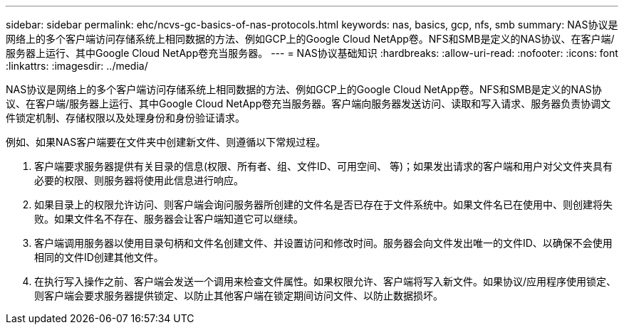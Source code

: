 ---
sidebar: sidebar 
permalink: ehc/ncvs-gc-basics-of-nas-protocols.html 
keywords: nas, basics, gcp, nfs, smb 
summary: NAS协议是网络上的多个客户端访问存储系统上相同数据的方法、例如GCP上的Google Cloud NetApp卷。NFS和SMB是定义的NAS协议、在客户端/服务器上运行、其中Google Cloud NetApp卷充当服务器。 
---
= NAS协议基础知识
:hardbreaks:
:allow-uri-read: 
:nofooter: 
:icons: font
:linkattrs: 
:imagesdir: ../media/


[role="lead"]
NAS协议是网络上的多个客户端访问存储系统上相同数据的方法、例如GCP上的Google Cloud NetApp卷。NFS和SMB是定义的NAS协议、在客户端/服务器上运行、其中Google Cloud NetApp卷充当服务器。客户端向服务器发送访问、读取和写入请求、服务器负责协调文件锁定机制、存储权限以及处理身份和身份验证请求。

例如、如果NAS客户端要在文件夹中创建新文件、则遵循以下常规过程。

. 客户端要求服务器提供有关目录的信息(权限、所有者、组、文件ID、可用空间、 等)；如果发出请求的客户端和用户对父文件夹具有必要的权限、则服务器将使用此信息进行响应。
. 如果目录上的权限允许访问、则客户端会询问服务器所创建的文件名是否已存在于文件系统中。如果文件名已在使用中、则创建将失败。如果文件名不存在、服务器会让客户端知道它可以继续。
. 客户端调用服务器以使用目录句柄和文件名创建文件、并设置访问和修改时间。服务器会向文件发出唯一的文件ID、以确保不会使用相同的文件ID创建其他文件。
. 在执行写入操作之前、客户端会发送一个调用来检查文件属性。如果权限允许、客户端将写入新文件。如果协议/应用程序使用锁定、则客户端会要求服务器提供锁定、以防止其他客户端在锁定期间访问文件、以防止数据损坏。

